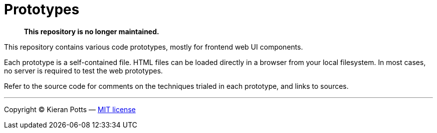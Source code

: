 = Prototypes

> **This repository is no longer maintained.**

This repository contains various code prototypes, mostly for frontend web UI components.

Each prototype is a self-contained file. HTML files can be loaded directly in a browser from your local filesystem. In most cases, no server is required to test the web prototypes.

Refer to the source code for comments on the techniques trialed in each prototype, and links to sources.

''''

Copyright © Kieran Potts — link:LICENSE.txt[MIT license]
